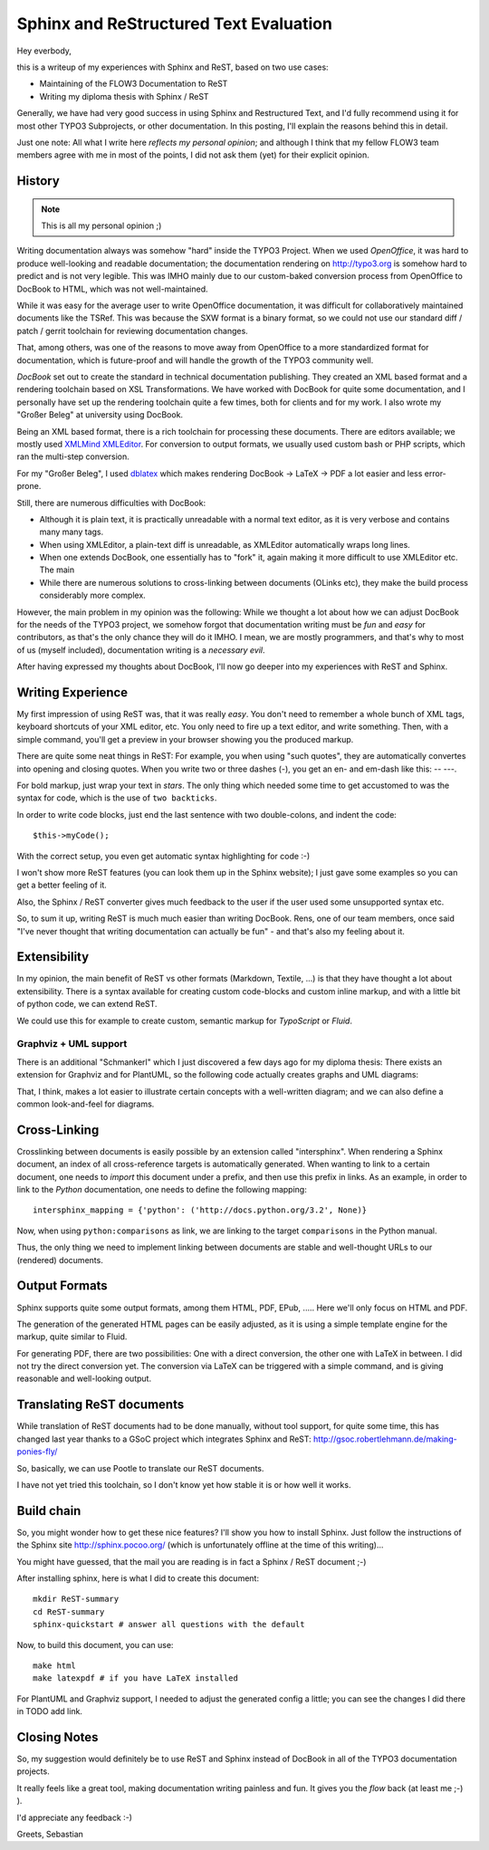 =======================================
Sphinx and ReStructured Text Evaluation
=======================================

Hey everbody,

this is a writeup of my experiences with Sphinx and ReST, based on two use cases:

* Maintaining of the FLOW3 Documentation to ReST
* Writing my diploma thesis with Sphinx / ReST

Generally, we have had very good success in using Sphinx and Restructured Text, and I'd fully recommend using it for most other TYPO3 Subprojects, or other documentation. In this posting, I'll explain the reasons behind this in detail.

Just one note: All what I write here *reflects my personal opinion*; and although I think that my fellow FLOW3 team members agree with me in most of the points, I did not ask them (yet) for their explicit opinion.

History
=======

.. Note:: This is all my personal opinion ;)

Writing documentation always was somehow "hard" inside the TYPO3 Project. When we used *OpenOffice*, it was hard to produce well-looking and readable documentation; the documentation rendering on http://typo3.org is somehow hard to predict and is not very legible. This was IMHO mainly due to our custom-baked conversion process from OpenOffice to DocBook to HTML, which was not well-maintained.

While it was easy for the average user to write OpenOffice documentation, it was difficult for collaboratively maintained documents like the TSRef. This was because the SXW format is a binary format, so we could not use our standard diff / patch / gerrit toolchain for reviewing documentation changes.

That, among others, was one of the reasons to move away from OpenOffice to a more standardized format for documentation, which is future-proof and will handle the growth of the TYPO3 community well.

*DocBook* set out to create the standard in technical documentation publishing. They created an XML based format and a rendering toolchain based on XSL Transformations. We have worked with DocBook for quite some documentation, and I personally have set up the rendering toolchain quite a few times, both for clients and for my work. I also wrote my "Großer Beleg" at university using DocBook.

Being an XML based format, there is a rich toolchain for processing these documents. There are editors available; we mostly used `XMLMind XMLEditor <http://www.xmlmind.com/xmleditor/>`_. For conversion to output formats, we usually used custom bash or PHP scripts, which ran the multi-step conversion.

For my "Großer Beleg", I used `dblatex <http://dblatex.sourceforge.net>`_ which makes rendering DocBook -> LaTeX -> PDF a lot easier and less error-prone.

Still, there are numerous difficulties with DocBook:

* Although it is plain text, it is practically unreadable with a normal text editor, as it is very verbose and contains many many tags.
* When using XMLEditor, a plain-text diff is unreadable, as XMLEditor automatically wraps long lines.
* When one extends DocBook, one essentially has to "fork" it, again making it more difficult to use XMLEditor etc. The main
* While there are numerous solutions to cross-linking between documents (OLinks etc), they make the build process considerably more complex.

However, the main problem in my opinion was the following: While we thought a lot about how we can adjust DocBook for the needs of the TYPO3 project, we somehow forgot that documentation writing must be *fun* and *easy* for contributors, as that's the only chance they will do it IMHO. I mean, we are mostly programmers, and that's why to most of us (myself included), documentation writing is a *necessary evil*.

After having expressed my thoughts about DocBook, I'll now go deeper into my experiences with ReST and Sphinx.

Writing Experience
==================

My first impression of using ReST was, that it was really *easy*. You don't need to remember a whole bunch of XML tags, keyboard shortcuts of your XML editor, etc. You only need to fire up a text editor, and write something. Then, with a simple command, you'll get a preview in your browser showing you the produced markup.

There are quite some neat things in ReST: For example, you when using "such quotes", they are automatically convertes into opening and closing quotes. When you write two or three dashes (-), you get an en- and em-dash like this: -- ---.

For bold markup, just wrap your text in *stars*. The only thing which needed some time to get accustomed to was the syntax for code, which is the use of ``two backticks``.

In order to write code blocks, just end the last sentence with two double-colons, and indent the code::

	$this->myCode();

With the correct setup, you even get automatic syntax highlighting for code :-)

I won't show more ReST features (you can look them up in the Sphinx website); I just gave some examples so you can get a better feeling of it.

Also, the Sphinx / ReST converter gives much feedback to the user if the user used some unsupported syntax etc.

So, to sum it up, writing ReST is much much easier than writing DocBook. Rens, one of our team members, once said "I've never thought that writing documentation can actually be fun" - and that's also my feeling about it.

Extensibility
=============

In my opinion, the main benefit of ReST vs other formats (Markdown, Textile, ...) is that they have thought a lot about extensibility. There is a syntax available for creating custom code-blocks and custom inline markup, and with a little bit of python code, we can extend ReST.

We could use this for example to create custom, semantic markup for *TypoScript* or *Fluid*.

Graphviz + UML support
----------------------

There is an additional "Schmankerl" which I just discovered a few days ago for my diploma thesis: There exists an extension for Graphviz and for PlantUML, so the following code actually creates graphs and UML diagrams:

.. graphviz::

	digraph d {
		a -> b
		b -> c
		a -> c
	}

.. uml::

	class AbstractSomething {
	}

	class Foo {
		String bar
		baz()
	}
	class Greeter {
	}

	AbstractSomething <|-- Foo
	Foo --> Greeter

That, I think, makes a lot easier to illustrate certain concepts with a well-written diagram; and we can also define a common look-and-feel for diagrams.

Cross-Linking
=============

Crosslinking between documents is easily possible by an extension called "intersphinx". When rendering a Sphinx document, an index of all cross-reference targets is automatically generated. When wanting to link to a certain document, one needs to *import* this document under a prefix, and then use this prefix in links. As an example, in order to link to the *Python* documentation, one needs to define the following mapping::

	intersphinx_mapping = {'python': ('http://docs.python.org/3.2', None)}

Now, when using ``python:comparisons`` as link, we are linking to the target ``comparisons`` in the Python manual.

Thus, the only thing we need to implement linking between documents are stable and well-thought URLs to our (rendered) documents.

Output Formats
==============

Sphinx supports quite some output formats, among them HTML, PDF, EPub, ..... Here we'll only focus on HTML and PDF.

The generation of the generated HTML pages can be easily adjusted, as it is using a simple template engine for the markup, quite similar to Fluid.

For generating PDF, there are two possibilities: One with a direct conversion, the other one with LaTeX in between. I did not try the direct conversion yet. The conversion via LaTeX can be triggered with a simple command, and is giving reasonable and well-looking output.

Translating ReST documents
==========================

While translation of ReST documents had to be done manually, without tool support, for quite some time, this has changed last year thanks to a GSoC project which integrates Sphinx and ReST: http://gsoc.robertlehmann.de/making-ponies-fly/

So, basically, we can use Pootle to translate our ReST documents.

I have not yet tried this toolchain, so I don't know yet how stable it is or how well it works.

Build chain
===========

So, you might wonder how to get these nice features? I'll show you how to install Sphinx. Just follow the instructions of the Sphinx site http://sphinx.pocoo.org/ (which is unfortunately offline at the time of this writing)...

You might have guessed, that the mail you are reading is in fact a Sphinx / ReST document ;-)

After installing sphinx, here is what I did to create this document::

	mkdir ReST-summary
	cd ReST-summary
	sphinx-quickstart # answer all questions with the default

Now, to build this document, you can use::

	make html
	make latexpdf # if you have LaTeX installed

For PlantUML and Graphviz support, I needed to adjust the generated config a little; you can see the changes I did there in TODO add link.

Closing Notes
=============

So, my suggestion would definitely be to use ReST and Sphinx instead of DocBook in all of the TYPO3 documentation projects.

It really feels like a great tool, making documentation writing painless and fun. It gives you the *flow* back (at least me ;-) ).

I'd appreciate any feedback :-)

Greets,
Sebastian